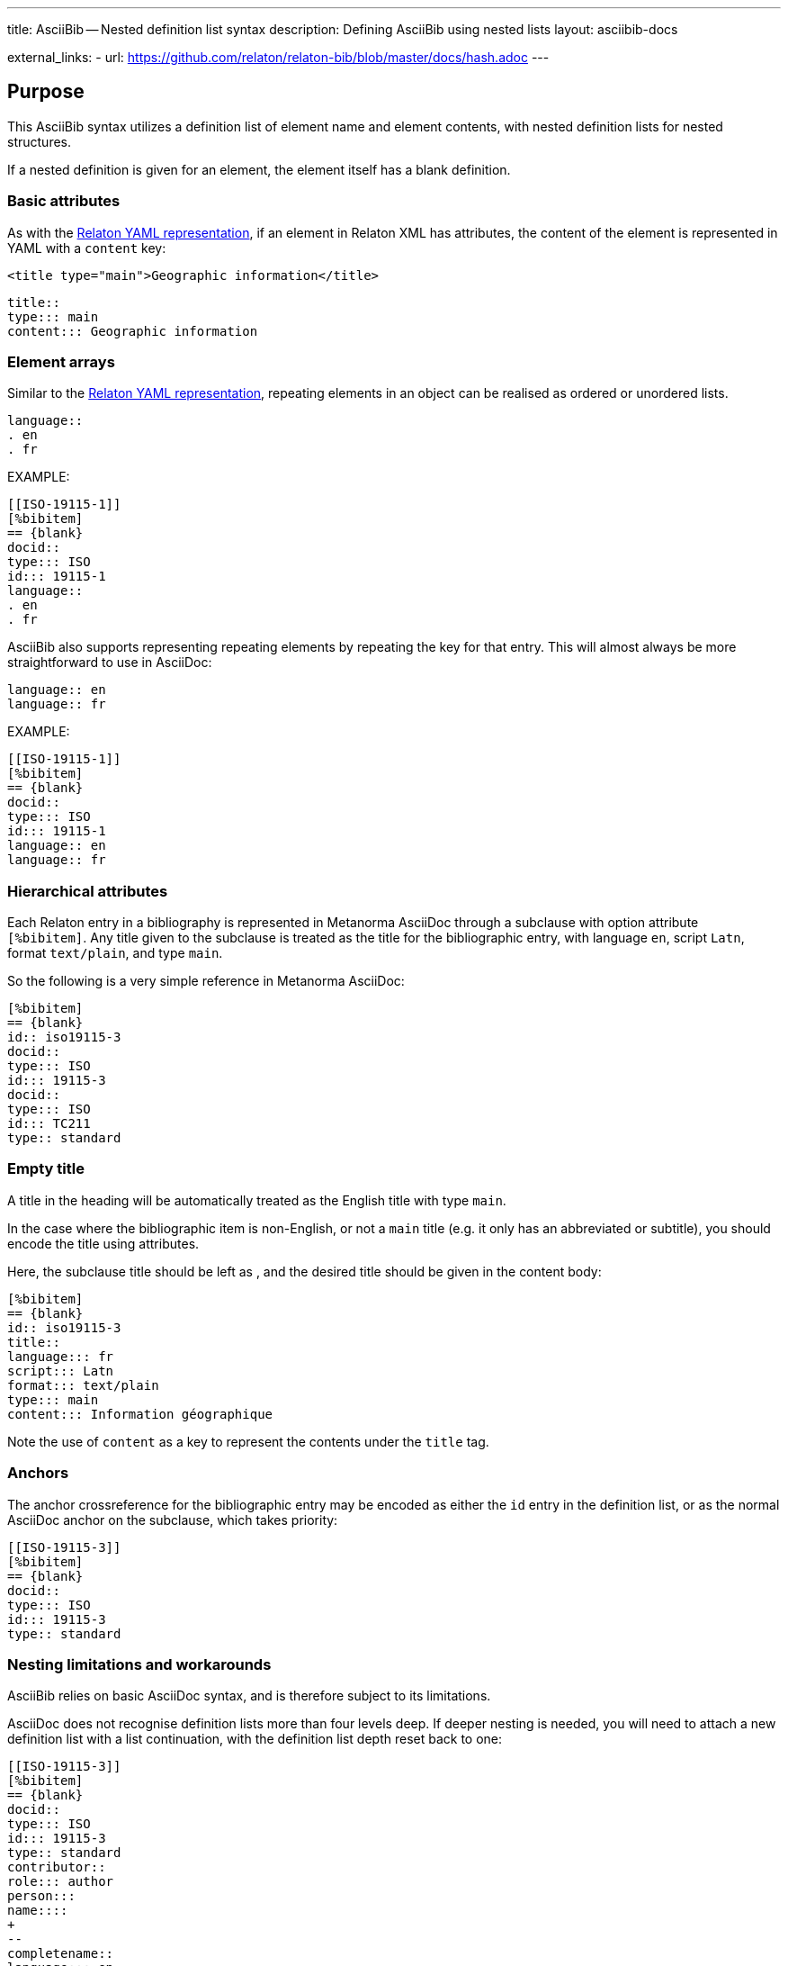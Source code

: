 ---
title: AsciiBib -- Nested definition list syntax
description: Defining AsciiBib using nested lists
layout: asciibib-docs

external_links:
  - url: https://github.com/relaton/relaton-bib/blob/master/docs/hash.adoc
---

[[nested-syntax]]
== Purpose

This AsciiBib syntax utilizes a definition list of element name and element contents,
with nested definition lists for nested structures.

If a nested definition is given for an element, the element itself has a
blank definition.

=== Basic attributes

As with the link:/specs/relaton-yaml[Relaton YAML representation],
if an element in Relaton XML has attributes,
the content of the element is represented in YAML with a `content` key:

[source,xml]
----
<title type="main">Geographic information</title>
----

[source,asciidoc]
----
title::
type::: main
content::: Geographic information
----


=== Element arrays

Similar to the link:/specs/relaton-yaml[Relaton YAML representation],
repeating elements in an object can be realised as ordered or unordered lists.

[source,asciidoc]
----
language::
. en
. fr
----

EXAMPLE:

[source,asciidoc]
----
[[ISO-19115-1]]
[%bibitem]
== {blank}
docid::
type::: ISO
id::: 19115-1
language::
. en
. fr
----

AsciiBib also supports representing repeating elements
by repeating the key for that entry. This will almost always be more
straightforward to use in AsciiDoc:

[source,asciidoc]
----
language:: en
language:: fr
----

EXAMPLE:

[source,asciidoc]
----
[[ISO-19115-1]]
[%bibitem]
== {blank}
docid::
type::: ISO
id::: 19115-1
language:: en
language:: fr
----

=== Hierarchical attributes

Each Relaton entry in a bibliography is represented in Metanorma AsciiDoc
through a subclause with option attribute `[%bibitem]`. Any title given to the
subclause is treated as the title for the bibliographic entry, with language `en`,
script `Latn`, format `text/plain`, and type `main`.

So the following is a very simple reference in Metanorma AsciiDoc:

[source,asciidoc]
----
[%bibitem]
== {blank}
id:: iso19115-3
docid::
type::: ISO
id::: 19115-3
docid::
type::: ISO
id::: TC211
type:: standard
----


=== Empty title

A title in the heading will be automatically treated as the English title with type `main`.

In the case where the bibliographic item is non-English, or not a `main` title (e.g. it only has an abbreviated or subtitle),
you should encode the title using attributes.

Here, the subclause title should be left as `{blank}`, and the desired title should be given in the
content body:

[source,asciidoc]
----
[%bibitem]
== {blank}
id:: iso19115-3
title::
language::: fr
script::: Latn
format::: text/plain
type::: main
content::: Information géographique
----

Note the use of `content` as a key to represent the contents under the `title` tag.


=== Anchors

The anchor crossreference for the bibliographic entry may be encoded as either the
`id` entry in the definition list, or as the normal AsciiDoc anchor on the
subclause, which takes priority:

[source,asciidoc]
----
[[ISO-19115-3]]
[%bibitem]
== {blank}
docid::
type::: ISO
id::: 19115-3
type:: standard
----



[[nesting-limitations]]
=== Nesting limitations and workarounds

AsciiBib relies on basic AsciiDoc syntax, and is therefore subject
to its limitations.

AsciiDoc does not recognise definition lists more than four levels
deep. If deeper nesting is needed, you will need to attach a new definition
list with a list continuation, with the definition list depth reset back to one:

[source,asciidoc]
----
[[ISO-19115-3]]
[%bibitem]
== {blank}
docid::
type::: ISO
id::: 19115-3
type:: standard
contributor::
role::: author
person:::
name::::
+
--
completename::
language::: en
content::: Fred
--
----

(This is very awkward, and link:/asciibib/path[AsciiBib path syntax] provides a workaround.)


The most heavily nested parts of a Relaton entry are the contributors,
series, and relations.

Each of these can be marked up as subclauses within the entry, with the clause
titles `contributor`, `series`, and `relation`. Each subclause contains
a new definition list, with its definition list reset to zero depth;
the subclauses can be repeated for multiple instances of the same subentity.

=== Metanorma-specific information

In Metanorma,
AsciiBib citations can be combined with other AsciiDoc citations in the
same Metanorma document. However, AsciiDoc citations *MUST* precede AsciiBib citations.

Each AsciiBib citations constitutes a subclause of its own,
and Metanorma will (unsuccessfully) attempt to incorporate any trailing material
in the subclause, including AsciiDoc citations, into the current AsciiBib
citation.

The following is Metanorma AsciiDoc markup corresponding to the YAML
given in link:/specs/relaton-yaml[Relaton YAML representation]:


[source,asciidoc]
----
[[ISO-19115-3]]
[%bibitem]
== {blank}
title::
type::: main
content::: Geographic information
title::
type::: subtitle
content::: Metadata
title::
type::: parttitle
content::: Part 3: XML schema implementation for fundamental concepts
type:: standard
docid::
type::: ISO
id::: 19115-3
edition:: 1
language:: en
script:: Latn
version::
revision_date::: 2019-04-01
draft::: draft
biblionote::
type::: bibnote
content:::
+
--
Paper format is not available for this standard. Only PDF.
--
docstatus::
stage::: 90
substage::: 90.92
iteration::: iteration
date::
type::: issued
value::: 2016
date::
type::: published
from::: 2016-06
to::: 2016-08
date::
type::: accessed
value::: 2015-05-20
abstract::
content:::
+
--
ISO/TS 19115-3:2016 defines an integrated XML implementation of ISO 19115‑1, ISO 19115‑2, and concepts from ISO/TS 19139 by defining the following artefacts ...
--
copyright::
owner:::
name:::: International Organization for Standardization
abbreviation:::: ISO
url:::: www.iso.org
from::: 2016
to::: 2020
link::
type::: src
content::: https://www.iso.org/standard/32579.html
link::
type::: obp
content::: https://www.iso.org/obp/ui/#iso:std:iso:ts:19115:-3:ed-1:v1:en


=== Contributor

organization::
name::: International Organization for Standardization
url::: www.iso.org
abbreviation::: ISO
role::
type::: publisher
description::: Publisher role

=== Contributor
person::
name:::
completename::::
+
--
content:: A. Bierman
language:: en
--
affiliation:::
organization::::
+
--
name:: ISO
abbreviation:: ISO
identifier::
type::: uri
id::: www.iso.org
--
description:::: Affiliation description
contact:::
street:::: 8 Street St
city:::: City
postcode:::: 123456
country:::: Country
state:::: State
contact:::
type:::: phone
value:::: +1 800-000-0000
role:: author

=== Contributor
organization::
name::: IETF
abbreviation::: IETF
identifier:::
type:::: uri
id:::: www.ietf.org
role:: publisher

=== Contributor
person::
name:::
language:::: en
initial:::: A.
surname:::: Bierman
affiliation:::
+
--
organization::
name::: IETF
abbreviation::: IETF
description::
content::: Affiliation description
language::: en
script::: Latn
--
identifier:::
type:::: uri
id:::: www.person.com
role:: author

=== Relation
type:: updates
bibitem::
formattedref::: ISO 19115:2003
bib_locality:::
type:::: page
reference_from:::: 7
reference_to:::: 10

=== Relation
type:: updates
bibitem::
type::: standard
formattedref::: ISO 19115:2003/Cor 1:2006

=== Series
type:: main
title::
type::: original
content::: ISO/IEC FDIS 10118-3
language::: en
script::: Latn
format::: text/plain
place:: Serie's place
organization:: Serie's organization
abbreviation::
content::: ABVR
language::: en
script::: Latn
from:: 2009-02-01
to:: 2010-12-20
number:: serie1234
partnumber:: part5678

=== Series
type:: alt
formattedref::
content::: serieref
language::: en
script::: Latn
----

